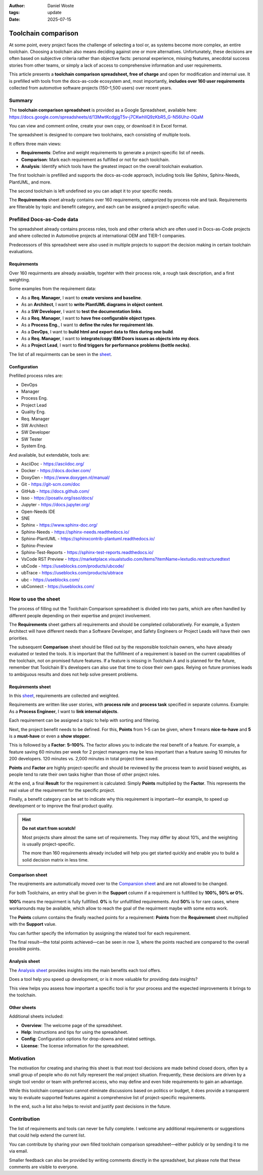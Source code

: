 :author: Daniel Woste
:tags: update
:date: 2025-07-15

Toolchain comparison
====================

.. image:: _images/01_toolchain_comparison.png
   :align: center

At some point, every project faces the challenge of selecting a tool
or, as systems become more complex, an entire toolchain. Choosing a
toolchain also means deciding against one or more alternatives.
Unfortunately, these decisions are often based on subjective criteria
rather than objective facts: personal experience, missing features,
anecdotal success stories from other teams, or simply a lack of access
to comprehensive information and user requirements.

This article presents a **toolchain comparison spreadsheet, free of
charge** and open for modification and internal use. It is prefilled
with tools from the docs-as-code ecosystem and, most importantly, **includes
over 160 user requirements** collected from automotive software
projects (150–1,500 users) over recent years.

.. image:: _images/02_tool_comparison_screenshot.png
   :align: center
   :target: https://docs.google.com/spreadsheets/d/13MwtKcdgjgT5v-j7CKwhIIQ9zKbR5_G-N56Uhz-0QaM

Summary
-------

The **toolchain comparison spreadsheet** is provided as a Google
Spreadsheet, available here: https://docs.google.com/spreadsheets/d/13MwtKcdgjgT5v-j7CKwhIIQ9zKbR5_G-N56Uhz-0QaM

You can view and comment online, create your own copy, or download it
in Excel format.

The spreadsheet is designed to compare two toolchains, each consisting
of multiple tools.

It offers three main views:

* **Requirements**: Define and weight requirements to generate a
  project-specific list of needs.
* **Comparison**: Mark each requirement as fulfilled or not for each
  toolchain.
* **Analysis**: Identify which tools have the greatest impact on the
  overall toolchain evaluation.

The first toolchain is prefilled and supports the docs-as-code
approach, including tools like Sphinx, Sphinx-Needs, PlantUML, and
more.

The second toolchain is left undefined so you can adapt it to your
specific needs.

The **Requirements** sheet already contains over 160 requirements,
categorized by process role and task. Requirements are filterable by
topic and benefit category, and each can be assigned a
project-specific value.

Prefilled Docs-as-Code data
---------------------------

The spreadsheet already contains process roles, tools and other
criteria which are often used in Docs-as-Code projects and where
collected in Automotive projects at international OEM and TIER-1
companies.

Predecessors of this spreadsheet were also used in multiple projects
to support the decision making in certain toolchain evaluations.

Requirements
~~~~~~~~~~~~

Over 160 requirments are already avaialble, togehter with their
process role, a rough task description, and a first weighting.

Some examples from the requirement data:

* As a **Req. Manager**, I want to **create versions and baseline**.
* As an **Architect**, I want to **write PlantUML diagrams in object
  content**.
* As a **SW Developer**, I want to **test the documentation links**.
* As a **Req. Manager**, I want to **have free configurable object
  types**.
* As a **Process Eng.**, I want to **define the rules for requirement
  Ids**.
* As a **DevOps**, I want to **build html and export data to files
  during one build**.
* As a **Req. Manager**, I want to **integrate/copy IBM Doors issues as
  objects into my docs**.
* As a **Project Lead**, I want to **find triggers for performance
  problems (bottle necks)**.

The list of all requirments can be seen in the `sheet <https://docs.google.com/spreadsheets/d/13MwtKcdgjgT5v-j7CKwhIIQ9zKbR5_G-N56Uhz-0QaM/edit?gid=955912988#gid=955912988>`__.

Configuration
~~~~~~~~~~~~~

Prefilled process roles are:

* DevOps
* Manager
* Process Eng.
* Project Lead
* Quality Eng.
* Req. Manager
* SW Architect
* SW Developer
* SW Tester
* System Eng.

And available, but extendable, tools are:

* AsciiDoc - https://asciidoc.org/
* Docker - https://docs.docker.com/
* DoxyGen - https://www.doxygen.nl/manual/
* Git - https://git-scm.com/doc
* GitHub - https://docs.github.com/
* Isso - https://posativ.org/isso/docs/
* Jupyter - https://docs.jupyter.org/
* Open-Needs IDE
* SNE
* Sphinx - https://www.sphinx-doc.org/
* Sphinx-Needs - https://sphinx-needs.readthedocs.io/
* Sphinx-PlantUML - https://sphinxcontrib-plantuml.readthedocs.io/
* Sphinx-Preview
* Sphinx-Test-Reports - https://sphinx-test-reports.readthedocs.io/
* VsCode RST Preview - https://marketplace.visualstudio.com/items?itemName=lextudio.restructuredtext
* ubCode - https://useblocks.com/products/ubcode/
* ubTrace - https://useblocks.com/products/ubtrace
* ubc - https://useblocks.com/
* ubConnect - https://useblocks.com/

How to use the sheet
--------------------

The process of filling out the Toolchain Comparison spreadsheet is
divided into two parts, which are often handled by different people
depending on their expertise and project involvement.

The **Requirements** sheet gathers all requirements and should be
completed collaboratively. For example, a System Architect will have
different needs than a Software Developer, and Safety Engineers or
Project Leads will have their own priorities.

The subsequent **Comparison** sheet should be filled out by the
responsible toolchain owners, who have already evaluated or tested the
tools. It is important that the fulfillment of a requirement is based
on the current capabilities of the toolchain, not on promised future
features. If a feature is missing in Toolchain A and is planned for
the future, remember that Toolchain B's developers can also use that
time to close their own gaps. Relying on future promises leads to
ambiguous results and does not help solve present problems.

Requirements sheet
~~~~~~~~~~~~~~~~~~

.. image:: _images/03_requirements_sheet.png
   :align: center
   :width: 90%

In this `sheet <https://docs.google.com/spreadsheets/d/13MwtKcdgjgT5v-j7CKwhIIQ9zKbR5_G-N56Uhz-0QaM/edit?gid=955912988#gid=955912988>`__,
requirements are collected and weighted.

Requirements are written like user stories, with **process role** and **process
task** specified in separate columns. Example: As a **Process
Engineer**, I want to **link internal objects**.

Each requirement can be assigned a topic to help with sorting and
filtering.

Next, the project benefit needs to be defined. For this, **Points**
from 1–5 can be given, where **1** means **nice-to-have** and **5** is
a **must-have** or even a **show stopper**.

This is followed by a **Factor**: **5–100%**. The factor allows you to
indicate the real benefit of a feature. For example, a feature saving
60 minutes per week for 2 project managers may be less important than
a feature saving 10 minutes for 200 developers. 120 minutes vs. 2,000
minutes in total project time saved.

**Points** and **Factor** are highly project-specific and should be
reviewed by the process team to avoid biased weights, as people tend
to rate their own tasks higher than those of other project roles.

At the end, a final **Result** for the requirement is calculated:
Simply **Points** multiplied by the **Factor**. This represents the
real value of the requirement for the specific project.

Finally, a benefit category can be set to indicate why this
requirement is important—for example, to speed up development or to
improve the final product quality.

.. hint::

   **Do not start from scratch!**

   Most projects share almost the same set of requirements. They may
   differ by about 10%, and the weighting is usually project-specific.

   The more than 160 requirements already included will help you get
   started quickly and enable you to build a solid decision matrix in
   less time.

Comparison sheet
~~~~~~~~~~~~~~~~

.. image:: _images/04_comparion_sheet.png
   :align: center
   :width: 90%

The reuqirements are automatically moved over to the `Comparsion sheet <https://docs.google.com/spreadsheets/d/13MwtKcdgjgT5v-j7CKwhIIQ9zKbR5_G-N56Uhz-0QaM/edit?gid=1557903405#gid=1557903405>`__
and are not allowed to be changed.

For both Toolchains, an entry shall be given in the **Support** column
if a requirement is fullfilled by **100%, 50% or 0%**.

**100%** means the requirment is fully fullfilled. **0%** is for
unfullfilled requirements. And **50%** is for rare cases, where
workarounds may be available, which allow to reach the goal of the
requirment maybe with some extra work.

The **Points** column contains the finally reached points for a
requirement: **Points** from the **Requirement** sheet multiplied with
the **Support** value.

You can further specify the information by assigning the related tool
for each requirement.

The final result—the total points achieved—can be seen in row 3, where
the points reached are compared to the overall possible points.

.. image:: _images/05_comparison_result.png
   :align: center

Analysis sheet
~~~~~~~~~~~~~~

.. image:: _images/06_analysis_sheet.png
   :align: center
   :width: 90%

The `Analysis sheet <https://docs.google.com/spreadsheets/d/13MwtKcdgjgT5v-j7CKwhIIQ9zKbR5_G-N56Uhz-0QaM/edit?gid=1318461535#gid=1318461535>`__
provides insights into the main benefits each tool offers.

Does a tool help you speed up development, or is it more valuable for
providing data insights?

This view helps you assess how important a specific tool is for your
process and the expected improvements it brings to the toolchain.

Other sheets
~~~~~~~~~~~~

Additional sheets included:

* **Overview**: The welcome page of the spreadsheet.
* **Help**: Instructions and tips for using the spreadsheet.
* **Config**: Configuration options for drop-downs and related settings.
* **License**: The license information for the spreadsheet.

Motivation
----------

The motivation for creating and sharing this sheet is that most tool
decisions are made behind closed doors, often by a small group of
people who do not fully represent the real project situation.
Frequently, these decisions are driven by a single tool vendor or team
with preferred access, who may define and even hide requirements to
gain an advantage.

While this toolchain comparison cannot eliminate discussions based on
politics or budget, it does provide a transparent way to evaluate
supported features against a comprehensive list of project-specific
requirements.

In the end, such a list also helps to revisit and justify past
decisions in the future.

Contribution
------------

The list of requirements and tools can never be fully complete. I
welcome any additional requirements or suggestions that could help
extend the current list.

You can contribute by sharing your own filled toolchain comparison
spreadsheet—either publicly or by sending it to me via email.

Smaller feedback can also be provided by writing comments directly in
the spreadsheet, but please note that these comments are visible to
everyone.
